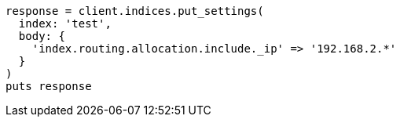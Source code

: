[source, ruby]
----
response = client.indices.put_settings(
  index: 'test',
  body: {
    'index.routing.allocation.include._ip' => '192.168.2.*'
  }
)
puts response
----

